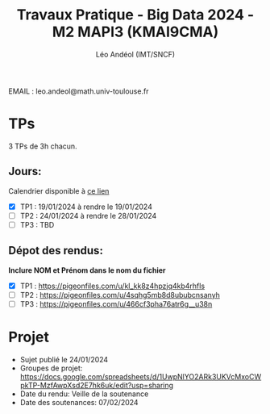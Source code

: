#+TITLE: Travaux Pratique - Big Data 2024 - M2 MAPI3 (KMAI9CMA)
#+AUTHOR: Léo Andéol (IMT/SNCF)

EMAIL : leo.andeol@math.univ-toulouse.fr

* TPs
3 TPs de 3h chacun.
** Jours:
Calendrier disponible à [[https://edt.univ-tlse3.fr/calendar2/][ce lien]]
- [X] TP1 : 19/01/2024 à rendre le 19/01/2024
- [ ] TP2 : 24/01/2024 à rendre le 28/01/2024
- [ ] TP3 : TBD
** Dépot des rendus:
*Inclure NOM et Prénom dans le nom du fichier*
- [X] TP1 : https://pigeonfiles.com/u/kl_kk8z4hpzjq4kb4rhfls
- [ ] TP2 : https://pigeonfiles.com/u/4sqhg5mb8d8ububcnsanyh
- [ ] TP3 : https://pigeonfiles.com/u/466cf3pha76atr6g__u38n
* Projet
- Sujet publié le 24/01/2024  
- Groupes de projet: https://docs.google.com/spreadsheets/d/1UwpNlYO2ARk3UKVcMxoCWpkTP-MzfAwpXsd2E7hk6uk/edit?usp=sharing
- Date du rendu: Veille de la soutenance
- Date des soutenances: 07/02/2024
